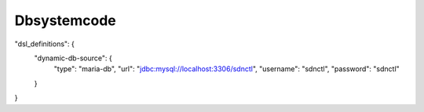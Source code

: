 .. This work is licensed under a Creative Commons Attribution 4.0 International License.
.. http://creativecommons.org/licenses/by/4.0
.. Copyright (C) 2019 IBM.

Dbsystemcode
============

"dsl_definitions": {
  "dynamic-db-source": {
    "type": "maria-db",
    "url": "jdbc:mysql://localhost:3306/sdnctl",
    "username": "sdnctl",
    "password": "sdnctl"
  }
}